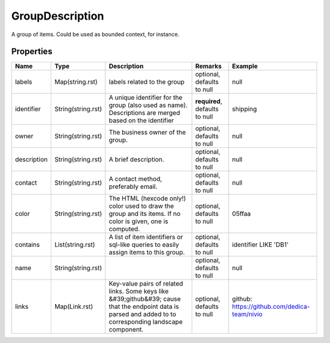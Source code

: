 GroupDescription
---------------

A group of items. Could be used as bounded context, for instance.

Properties
==========

.. list-table::
   :header-rows: 1

   * - Name
     - Type
     - Description
     - Remarks
     - Example

   * - labels
     - Map(string.rst)
     - labels related to the group
     - optional, defaults to null
     - null
   * - identifier
     - String(string.rst)
     - A unique identifier for the group (also used as name). Descriptions are merged based on the identifier
     - **required**, defaults to null
     - shipping
   * - owner
     - String(string.rst)
     - The business owner of the group.
     - optional, defaults to null
     - null
   * - description
     - String(string.rst)
     - A brief description.
     - optional, defaults to null
     - null
   * - contact
     - String(string.rst)
     - A contact method, preferably email.
     - optional, defaults to null
     - null
   * - color
     - String(string.rst)
     - The HTML (hexcode only!) color used to draw the group and its items. If no color is given, one is computed.
     - optional, defaults to null
     - 05ffaa
   * - contains
     - List(string.rst)
     - A list of item identifiers or sql-like queries to easily assign items to this group.
     - optional, defaults to null
     - identifier LIKE 'DB1'
   * - name
     - String(string.rst)
     - 
     - optional, defaults to null
     - null
   * - links
     - Map(Link.rst)
     - Key-value pairs of related links. Some keys like &#39;github&#39; cause that the endpoint data is parsed and added to to corresponding landscape component.
     - optional, defaults to null
     - github: https://github.com/dedica-team/nivio

